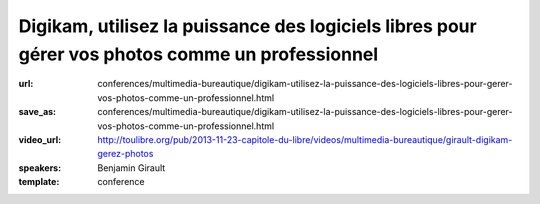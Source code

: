 ================================================================================================
Digikam, utilisez la puissance des logiciels libres pour gérer vos photos comme un professionnel
================================================================================================

:url: conferences/multimedia-bureautique/digikam-utilisez-la-puissance-des-logiciels-libres-pour-gerer-vos-photos-comme-un-professionnel.html
:save_as: conferences/multimedia-bureautique/digikam-utilisez-la-puissance-des-logiciels-libres-pour-gerer-vos-photos-comme-un-professionnel.html
:video_url: http://toulibre.org/pub/2013-11-23-capitole-du-libre/videos/multimedia-bureautique/girault-digikam-gerez-photos
:speakers: Benjamin Girault
:template: conference

.. html::

 <p>Nous prenons de plus en plus de photos avec des appareil photos de plus en plus sophistiqués ; mais comment gérer toutes ces photos ? Classer, trier, retoucher, rechercher... Toutes ces opérations demandent des outils puissants et efficaces. Si l&#39;on souhaite garder le contrôle de ses photos et ne pas les donner aux grands marchands d&#39;internet, les logiciels libres comme digikam <br>sont la bonne réponse.</p><p>Que l&#39;on soit simple amateur ou véritable professionnel, Digikam permet de vous accompagner à toutes les étapes : du développement et la retouche au classement de vos photos. Fort de plus de 10 ans d&#39;expérience et de la contribution de nombreux photographes, Digikam est désormais un outil mature et professionnel.</p><p>Cette conférence propose de faire un tour d&#39;horizon des fonctionnalités de Digikam les plus ignificative et d&#39;esquisser les évolutions à venir.</p>

